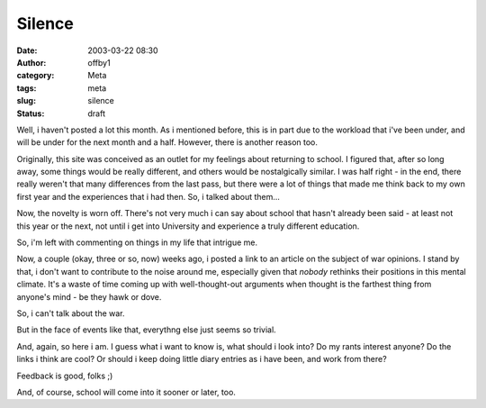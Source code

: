 Silence
#######
:date: 2003-03-22 08:30
:author: offby1
:category: Meta
:tags: meta
:slug: silence
:status: draft

Well, i haven't posted a lot this month. As i mentioned before, this is
in part due to the workload that i've been under, and will be under for
the next month and a half. However, there is another reason too.

Originally, this site was conceived as an outlet for my feelings about
returning to school. I figured that, after so long away, some things
would be really different, and others would be nostalgically similar. I
was half right - in the end, there really weren't that many differences
from the last pass, but there were a lot of things that made me think
back to my own first year and the experiences that i had then. So, i
talked about them...

Now, the novelty is worn off. There's not very much i can say about
school that hasn't already been said - at least not this year or the
next, not until i get into University and experience a truly different
education.

So, i'm left with commenting on things in my life that intrigue me.

Now, a couple (okay, three or so, now) weeks ago, i posted a link to an
article on the subject of war opinions. I stand by that, i don't want to
contribute to the noise around me, especially given that *nobody*
rethinks their positions in this mental climate. It's a waste of time
coming up with well-thought-out arguments when thought is the farthest
thing from anyone's mind - be they hawk or dove.

So, i can't talk about the war.

But in the face of events like that, everythng else just seems so
trivial.

And, again, so here i am. I guess what i want to know is, what should i
look into? Do my rants interest anyone? Do the links i think are cool?
Or should i keep doing little diary entries as i have been, and work
from there?

Feedback is good, folks ;)

And, of course, school will come into it sooner or later, too.
